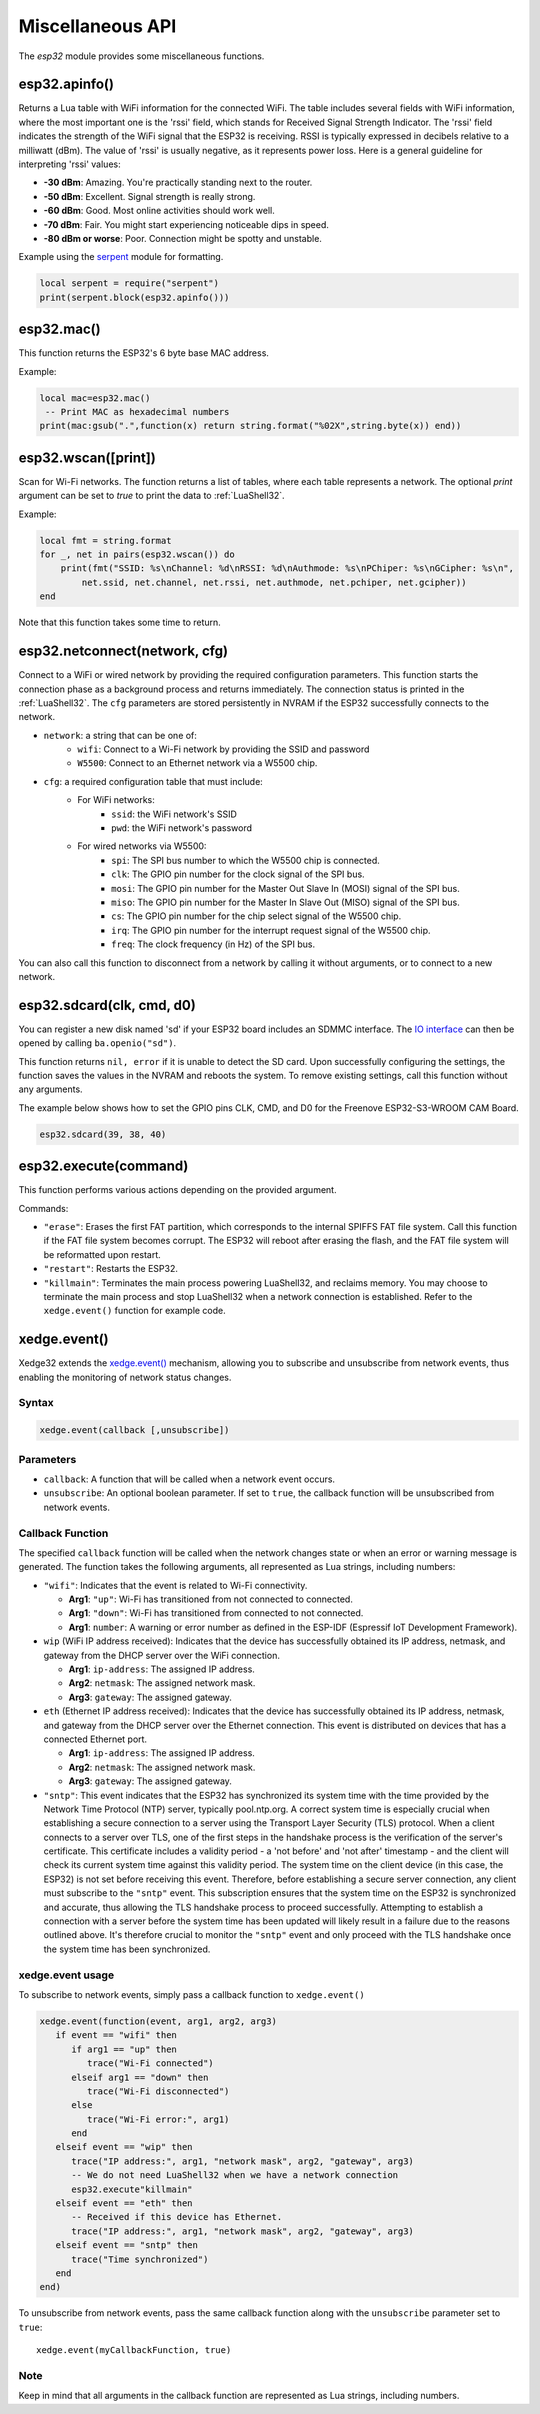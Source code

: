 Miscellaneous API
==================

The `esp32` module provides some miscellaneous functions.

esp32.apinfo()
--------------------

Returns a Lua table with WiFi information for the connected WiFi. The table includes several fields with WiFi information, where the most important one is the 'rssi' field, which stands for Received Signal Strength Indicator. The 'rssi' field indicates the strength of the WiFi signal that the ESP32 is receiving.  RSSI is typically expressed in decibels relative to a milliwatt (dBm). The value of 'rssi' is usually negative, as it represents power loss. Here is a general guideline for interpreting 'rssi' values:

- **-30 dBm**: Amazing. You're practically standing next to the router.
- **-50 dBm**: Excellent. Signal strength is really strong.
- **-60 dBm**: Good. Most online activities should work well.
- **-70 dBm**: Fair. You might start experiencing noticeable dips in speed.
- **-80 dBm or worse**: Poor. Connection might be spotty and unstable.

Example using the `serpent <https://github.com/pkulchenko/serpent>`_ module for formatting.

.. code-block:: lua

   local serpent = require("serpent")
   print(serpent.block(esp32.apinfo()))


esp32.mac()
--------------------
This function returns the ESP32's 6 byte base MAC address.

Example:

.. code-block:: lua

   local mac=esp32.mac()
    -- Print MAC as hexadecimal numbers
   print(mac:gsub(".",function(x) return string.format("%02X",string.byte(x)) end))


esp32.wscan([print])
--------------------

Scan for Wi-Fi networks. The function returns a list of tables, where each table represents a network. The optional `print` argument can be set to `true` to print the data to :ref:`LuaShell32`.

Example:

.. code-block:: lua

   local fmt = string.format
   for _, net in pairs(esp32.wscan()) do
       print(fmt("SSID: %s\nChannel: %d\nRSSI: %d\nAuthmode: %s\nPChiper: %s\nGCipher: %s\n",
           net.ssid, net.channel, net.rssi, net.authmode, net.pchiper, net.gcipher))
   end

Note that this function takes some time to return.

esp32.netconnect(network, cfg)
--------------------------------

Connect to a WiFi or wired network by providing the required configuration parameters. This function starts the connection phase as a background process and returns immediately. The connection status is printed in the :ref:`LuaShell32`. The ``cfg`` parameters are stored persistently in NVRAM if the ESP32 successfully connects to the network.

- ``network``: a string that can be one of:
    * ``wifi``: Connect to a Wi-Fi network by providing the SSID and password
    * ``W5500``:  Connect to an Ethernet network via a W5500 chip.
- ``cfg``: a required configuration table that must include:
    * For WiFi networks:
        * ``ssid``: the WiFi network's SSID
        * ``pwd``: the WiFi network's password
    * For wired networks via W5500:
        * ``spi``: The SPI bus number to which the W5500 chip is connected.
        * ``clk``: The GPIO pin number for the clock signal of the SPI bus.
        * ``mosi``: The GPIO pin number for the Master Out Slave In (MOSI) signal of the SPI bus.
        * ``miso``: The GPIO pin number for the Master In Slave Out (MISO) signal of the SPI bus.
        * ``cs``: The GPIO pin number for the chip select signal of the W5500 chip.
        * ``irq``: The GPIO pin number for the interrupt request signal of the W5500 chip.
        * ``freq``: The clock frequency (in Hz) of the SPI bus.

You can also call this function to disconnect from a network by calling it without arguments, or to connect to a new network.

esp32.sdcard(clk, cmd, d0)
---------------------------

You can register a new disk named 'sd' if your ESP32 board includes an SDMMC interface. The `IO interface <https://realtimelogic.com/ba/doc/?url=lua.html#ba_ioinfo>`_ can then be opened by calling ``ba.openio("sd")``.

This function returns ``nil, error`` if it is unable to detect the SD card. Upon successfully configuring the settings, the function saves the values in the NVRAM and reboots the system. To remove existing settings, call this function without any arguments.

The example below shows how to set the GPIO pins CLK, CMD, and D0 for the Freenove ESP32-S3-WROOM CAM Board.

.. code-block:: lua

   esp32.sdcard(39, 38, 40)



esp32.execute(command)
-------------------------

This function performs various actions depending on the provided argument.

Commands:

- ``"erase"``: Erases the first FAT partition, which corresponds to the internal SPIFFS FAT file system. Call this function if the FAT file system becomes corrupt. The ESP32 will reboot after erasing the flash, and the FAT file system will be reformatted upon restart.

- ``"restart"``: Restarts the ESP32.

- ``"killmain"``: Terminates the main process powering LuaShell32, and reclaims memory. You may choose to terminate the main process and stop LuaShell32 when a network connection is established. Refer to the ``xedge.event()`` function for example code.



xedge.event()
-----------------

Xedge32 extends the `xedge.event() <https://realtimelogic.com/ba/doc/?url=Xedge.html#event>`_ mechanism, allowing you to subscribe and unsubscribe from network events, thus enabling the monitoring of network status changes.

Syntax
~~~~~~~

.. code-block:: lua

   xedge.event(callback [,unsubscribe])

Parameters
~~~~~~~~~~~

- ``callback``: A function that will be called when a network event occurs.
- ``unsubscribe``: An optional boolean parameter. If set to ``true``, the callback function will be unsubscribed from network events.

Callback Function
~~~~~~~~~~~~~~~~~~

The specified ``callback`` function will be called when the network changes state or when an error or warning message is generated. The function takes the following arguments, all represented as Lua strings, including numbers:

- ``"wifi"``: Indicates that the event is related to Wi-Fi connectivity.

  - **Arg1**: ``"up"``: Wi-Fi has transitioned from not connected to connected.
  - **Arg1**: ``"down"``: Wi-Fi has transitioned from connected to not connected.
  - **Arg1**: ``number``: A warning or error number as defined in the ESP-IDF (Espressif IoT Development Framework).



- ``wip`` (WiFi IP address received): Indicates that the device has successfully obtained its IP address, netmask, and gateway from the DHCP server over the WiFi connection.

  - **Arg1**: ``ip-address``: The assigned IP address.
  - **Arg2**: ``netmask``: The assigned network mask.
  - **Arg3**: ``gateway``: The assigned gateway.

- ``eth`` (Ethernet IP address received): Indicates that the device has successfully obtained its IP address, netmask, and gateway from the DHCP server over the Ethernet connection. This event is distributed on devices that has a connected Ethernet port.

  - **Arg1**: ``ip-address``: The assigned IP address.
  - **Arg2**: ``netmask``: The assigned network mask.
  - **Arg3**: ``gateway``: The assigned gateway.

- ``"sntp"``: This event indicates that the ESP32 has synchronized its system time with the time provided by the Network Time Protocol (NTP) server, typically pool.ntp.org. A correct system time is especially crucial when establishing a secure connection to a server using the Transport Layer Security (TLS) protocol. When a client connects to a server over TLS, one of the first steps in the handshake process is the verification of the server's certificate. This certificate includes a validity period - a 'not before' and 'not after' timestamp - and the client will check its current system time against this validity period.  The system time on the client device (in this case, the ESP32) is not set before receiving this event. Therefore, before establishing a secure server connection, any client must subscribe to the ``"sntp"`` event. This subscription ensures that the system time on the ESP32 is synchronized and accurate, thus allowing the TLS handshake process to proceed successfully. Attempting to establish a connection with a server before the system time has been updated will likely result in a failure due to the reasons outlined above. It's therefore crucial to monitor the ``"sntp"`` event and only proceed with the TLS handshake once the system time has been synchronized.


xedge.event usage
~~~~~~~~~~~~~~~~~~~~~

To subscribe to network events, simply pass a callback function to ``xedge.event()``

.. code-block:: lua

   xedge.event(function(event, arg1, arg2, arg3)
      if event == "wifi" then
         if arg1 == "up" then
            trace("Wi-Fi connected")
         elseif arg1 == "down" then
            trace("Wi-Fi disconnected")
         else
            trace("Wi-Fi error:", arg1)
         end
      elseif event == "wip" then
         trace("IP address:", arg1, "network mask", arg2, "gateway", arg3)
         -- We do not need LuaShell32 when we have a network connection
         esp32.execute"killmain"
      elseif event == "eth" then
         -- Received if this device has Ethernet.
         trace("IP address:", arg1, "network mask", arg2, "gateway", arg3)
      elseif event == "sntp" then
         trace("Time synchronized")
      end
   end)


To unsubscribe from network events, pass the same callback function along with the ``unsubscribe`` parameter set to ``true``::

  xedge.event(myCallbackFunction, true)

Note
~~~~

Keep in mind that all arguments in the callback function are represented as Lua strings, including numbers.
